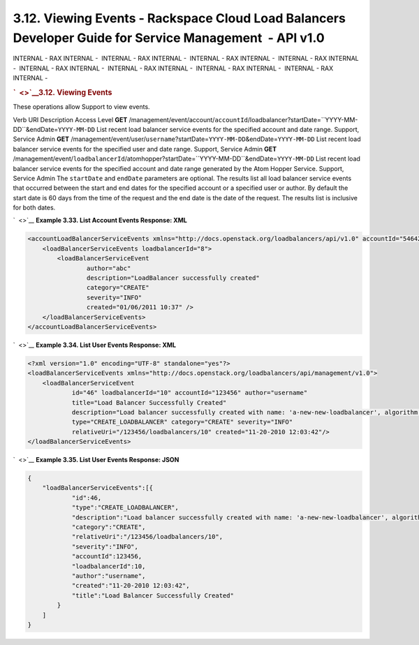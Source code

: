 ========================================================================================================
3.12. Viewing Events - Rackspace Cloud Load Balancers Developer Guide for Service Management  - API v1.0
========================================================================================================

INTERNAL - RAX INTERNAL -  INTERNAL - RAX INTERNAL -  INTERNAL - RAX
INTERNAL -  INTERNAL - RAX INTERNAL -  INTERNAL - RAX INTERNAL
-  INTERNAL - RAX INTERNAL -  INTERNAL - RAX INTERNAL -  INTERNAL - RAX
INTERNAL - 

.. rubric:: `  <>`__\ 3.12. Viewing Events
   :name: viewing-events
   :class: title

These operations allow Support to view events.

Verb
URI
Description
Access Level
**GET**
/management/event/account/``accountId``/loadbalancer?startDate=``YYYY-MM-DD``\ &endDate=\ ``YYYY-MM-DD``
List recent load balancer service events for the specified account and
date range.
Support, Service Admin
**GET**
/management/event/user/``username``?startDate=\ ``YYYY-MM-DD``\ &endDate=\ ``YYYY-MM-DD``
List recent load balancer service events for the specified user and date
range.
Support, Service Admin
**GET**
/management/event/``loadbalancerId``/atomhopper?startDate=``YYYY-MM-DD``\ &endDate=\ ``YYYY-MM-DD``
List recent load balancer service events for the specified account and
date range generated by the Atom Hopper Service.
Support, Service Admin
The ``startDate`` and ``endDate`` parameters are optional. The results
list all load balancer service events that occurred between the start
and end dates for the specified account or a specified user or author.
By default the start date is 60 days from the time of the request and
the end date is the date of the request. The results list is inclusive
for both dates.

`  <>`__
**Example 3.33. List Account Events Response: XML**

.. code::  

    <accountLoadBalancerServiceEvents xmlns="http://docs.openstack.org/loadbalancers/api/v1.0" accountId="546428">
        <loadBalancerServiceEvents loadbalancerId="8">
            <loadBalancerServiceEvent
                    author="abc"
                    description="LoadBalancer successfully created"
                    category="CREATE"
                    severity="INFO"
                    created="01/06/2011 10:37" />
        </loadBalancerServiceEvents>
    </accountLoadBalancerServiceEvents>

                    

`  <>`__
**Example 3.34. List User Events Response: XML**

.. code::  

    <?xml version="1.0" encoding="UTF-8" standalone="yes"?>
    <loadBalancerServiceEvents xmlns="http://docs.openstack.org/loadbalancers/api/management/v1.0">
        <loadBalancerServiceEvent
                id="46" loadbalancerId="10" accountId="123456" author="username"
                title="Load Balancer Successfully Created"
                description="Load balancer successfully created with name: 'a-new-new-loadbalancer', algorithm: 'RANDOM', protocol: 'HTTP', port: '80'"
                type="CREATE_LOADBALANCER" category="CREATE" severity="INFO"
                relativeUri="/123456/loadbalancers/10" created="11-20-2010 12:03:42"/>
    </loadBalancerServiceEvents>

                    

`  <>`__
**Example 3.35. List User Events Response: JSON**

.. code::  

    {
        "loadBalancerServiceEvents":[{
                "id":46,
                "type":"CREATE_LOADBALANCER",
                "description":"Load balancer successfully created with name: 'a-new-new-loadbalancer', algorithm: 'RANDOM', protocol: 'HTTP', port: '80'",
                "category":"CREATE",
                "relativeUri":"/123456/loadbalancers/10",
                "severity":"INFO",
                "accountId":123456,
                "loadbalancerId":10,
                "author":"username",
                "created":"11-20-2010 12:03:42",
                "title":"Load Balancer Successfully Created"
            }
        ]
    }

                    
